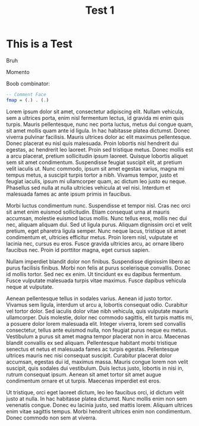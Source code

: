 #+TITLE: Test 1
#+TAGS: Test, Test2
* This is a Test

Bruh

Momento


Boob combinator:

#+begin_src haskell
  -- Comment Face
  fmap = (.) . (.)
#+end_src



Lorem ipsum dolor sit amet, consectetur adipiscing elit. Nullam vehicula, sem a ultrices porta, enim nisl fermentum lectus, id gravida mi enim quis turpis. Mauris pellentesque, nunc nec porta luctus, metus dui congue quam, sit amet mollis quam ante id ligula. In hac habitasse platea dictumst. Donec viverra pulvinar facilisis. Mauris ultrices dolor ac elit maximus pellentesque. Donec placerat eu nisl quis malesuada. Proin lobortis nisl hendrerit dui egestas, ac hendrerit leo laoreet. Proin sed tristique metus. Donec mollis est a arcu placerat, pretium sollicitudin ipsum laoreet. Quisque lobortis aliquet sem sit amet condimentum. Suspendisse feugiat suscipit elit, at pretium velit iaculis ut. Nunc commodo, ipsum sit amet egestas varius, magna mi tempus metus, a suscipit turpis tortor a nibh. Vivamus tempor, justo et feugiat iaculis, ipsum mi ullamcorper quam, ac dictum leo justo eu neque. Phasellus sed nulla at nulla ultricies vehicula at vel nisi. Interdum et malesuada fames ac ante ipsum primis in faucibus.

Morbi luctus condimentum nunc. Suspendisse et tempor nisl. Cras nec orci sit amet enim euismod sollicitudin. Etiam consequat urna at mauris accumsan, molestie euismod lacus mollis. Nunc tellus eros, mollis nec dui nec, aliquam aliquam dui. Sed ut ligula purus. Aliquam dignissim orci et velit pretium, eget pharetra ligula semper. Nunc neque lacus, tristique sit amet condimentum et, ultricies efficitur metus. Proin lorem nisl, vulputate et lacinia nec, cursus eu eros. Fusce gravida ultricies arcu, ac ornare libero faucibus nec. Proin id porttitor magna, eget cursus sapien.

Nullam imperdiet blandit dolor non finibus. Suspendisse dignissim libero ac purus facilisis finibus. Morbi non felis at purus scelerisque convallis. Donec id mollis tortor. Sed nec ex enim. Ut tincidunt ex eu dapibus fermentum. Fusce vulputate malesuada turpis vitae maximus. Fusce dapibus vehicula neque at vulputate.

Aenean pellentesque tellus in sodales varius. Aenean id justo tortor. Vivamus sem ligula, interdum ut arcu a, lobortis consequat odio. Curabitur vel tortor dolor. Sed iaculis dolor vitae nibh vehicula, quis vulputate mauris ullamcorper. Duis molestie, dolor nec commodo sagittis, elit turpis mattis mi, a posuere dolor lorem malesuada elit. Integer viverra, lorem sed convallis consectetur, tellus ante euismod nulla, non feugiat purus neque eu metus. Vestibulum a purus sit amet magna tempor placerat non in arcu. Maecenas blandit convallis ex sed aliquam. Pellentesque habitant morbi tristique senectus et netus et malesuada fames ac turpis egestas. Pellentesque ultrices mauris nec nisi consequat suscipit. Curabitur placerat dolor accumsan, egestas dui id, maximus massa. Mauris congue lorem non velit suscipit, quis sodales dui vestibulum. Duis lectus justo, lobortis in nisi in, rutrum consequat ipsum. Aenean sit amet tortor sit amet augue condimentum ornare et ut turpis. Maecenas imperdiet est eros.

Ut tristique, orci eget laoreet dictum, leo leo faucibus orci, id dictum velit justo at nulla. In hac habitasse platea dictumst. Nunc mollis enim non sem venenatis congue. Donec eu lacinia justo, sed mattis lorem. Aliquam ultrices enim vitae sagittis tempus. Morbi hendrerit ultrices enim non condimentum. Donec commodo non sem at viverra.
